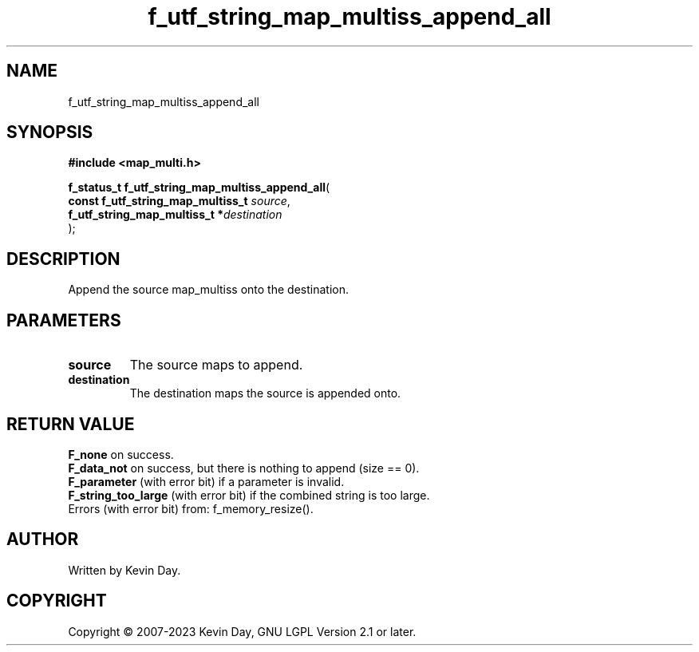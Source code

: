 .TH f_utf_string_map_multiss_append_all "3" "July 2023" "FLL - Featureless Linux Library 0.6.6" "Library Functions"
.SH "NAME"
f_utf_string_map_multiss_append_all
.SH SYNOPSIS
.nf
.B #include <map_multi.h>
.sp
\fBf_status_t f_utf_string_map_multiss_append_all\fP(
    \fBconst f_utf_string_map_multiss_t \fP\fIsource\fP,
    \fBf_utf_string_map_multiss_t      *\fP\fIdestination\fP
);
.fi
.SH DESCRIPTION
.PP
Append the source map_multiss onto the destination.
.SH PARAMETERS
.TP
.B source
The source maps to append.

.TP
.B destination
The destination maps the source is appended onto.

.SH RETURN VALUE
.PP
\fBF_none\fP on success.
.br
\fBF_data_not\fP on success, but there is nothing to append (size == 0).
.br
\fBF_parameter\fP (with error bit) if a parameter is invalid.
.br
\fBF_string_too_large\fP (with error bit) if the combined string is too large.
.br
Errors (with error bit) from: f_memory_resize().
.SH AUTHOR
Written by Kevin Day.
.SH COPYRIGHT
.PP
Copyright \(co 2007-2023 Kevin Day, GNU LGPL Version 2.1 or later.
